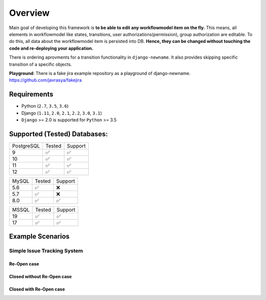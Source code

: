 .. |Re Open Case| image:: https://cloud.githubusercontent.com/assets/1279644/9653471/3c9dfcfa-522c-11e5-85cb-f90a4f184201.png

.. |Closed Without Re Open Case| image:: https://cloud.githubusercontent.com/assets/1279644/9624970/88c0ddaa-515a-11e5-8f65-d1e35e945976.png

.. |Closed With Re Open Case| image:: https://cloud.githubusercontent.com/assets/1279644/9624968/88b5f278-515a-11e5-996b-b62d6e224357.png


Overview
========
Main goal of developing this framework is **to be able to edit any workflowmodel item on the fly.** This means, all elements in workflowmodel like states, transitions, user authorizations(permission), group authorization are editable. To do this, all data about the workflowmodel item is persisted into DB. **Hence, they can be changed without touching the code and re-deploying your application.**

There is ordering aprovments for a transition functionality in ``django-newname``. It also provides skipping specific transition of a specific objects.

**Playground**: There is a fake jira example repository as a playground of django-newname. https://github.com/javrasya/fakejira

Requirements
------------
* Python (``2.7``, ``3.5``, ``3.6``)
* Django (``1.11``, ``2.0``, ``2.1``, ``2.2``, ``3.0``, ``3.1``)
* ``Django`` >= 2.0 is supported for ``Python`` >= 3.5


Supported (Tested) Databases:
-----------------------------

+------------+--------+---------+
| PostgreSQL | Tested | Support |
+------------+--------+---------+
| 9          |   ✅   |    ✅   |
+------------+--------+---------+
| 10         |   ✅   |    ✅   |
+------------+--------+---------+
| 11         |   ✅   |    ✅   |
+------------+--------+---------+
| 12         |   ✅   |    ✅   |
+------------+--------+---------+

+------------+--------+---------+
| MySQL      | Tested | Support |
+------------+--------+---------+
| 5.6        |   ✅   |    ❌   |
+------------+--------+---------+
| 5.7        |   ✅   |    ❌   |
+------------+--------+---------+
| 8.0        |   ✅   |    ✅   |
+------------+--------+---------+

+------------+--------+---------+
| MSSQL      | Tested | Support |
+------------+--------+---------+
| 19         |   ✅   |    ✅   |
+------------+--------+---------+
| 17         |   ✅   |    ✅   |
+------------+--------+---------+

Example Scenarios
-----------------
Simple Issue Tracking System
^^^^^^^^^^^^^^^^^^^^^^^^^^^^
Re-Open case
""""""""""""
|Re Open Case|

Closed without Re-Open case
"""""""""""""""""""""""""""
|Closed Without Re Open Case|

Closed with Re-Open case
""""""""""""""""""""""""
|Closed With Re Open Case|